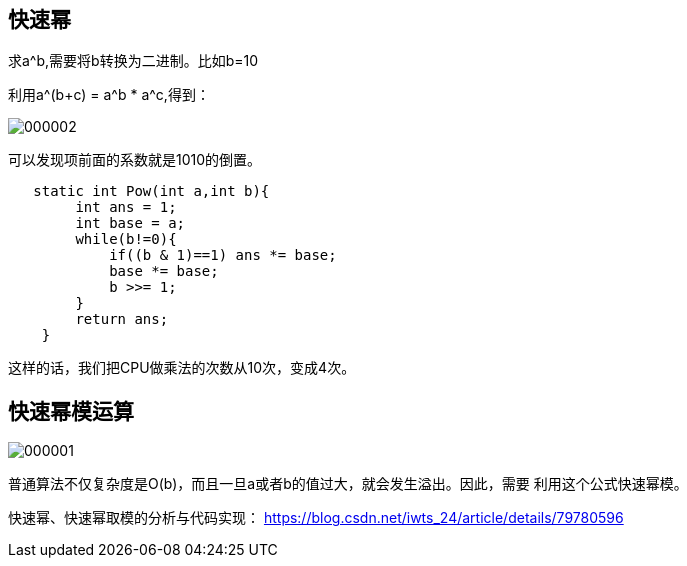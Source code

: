 == 快速幂

求a^b,需要将b转换为二进制。比如b=10

利用a^(b+c) = a^b * a^c,得到：

image::img/000002.png[]

可以发现项前面的系数就是1010的倒置。

[source,java]
----
   static int Pow(int a,int b){
        int ans = 1;
        int base = a;
        while(b!=0){
            if((b & 1)==1) ans *= base;
            base *= base;
            b >>= 1;
        }
        return ans;
    }
----

这样的话，我们把CPU做乘法的次数从10次，变成4次。

== 快速幂模运算

image::img/000001.png[]

普通算法不仅复杂度是O(b)，而且一旦a或者b的值过大，就会发生溢出。因此，需要
利用这个公式快速幂模。


快速幂、快速幂取模的分析与代码实现：
https://blog.csdn.net/iwts_24/article/details/79780596





